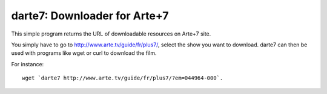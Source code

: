 darte7: Downloader for Arte+7
=============================

This simple program returns the URL of downloadable resources on Arte+7 site.

You simply have to go to http://www.arte.tv/guide/fr/plus7/, select the show
you want to download. darte7 can then be used with programs like wget or curl
to download the film.

For instance::

    wget `darte7 http://www.arte.tv/guide/fr/plus7/?em=044964-000`.
